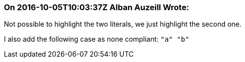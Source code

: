 === On 2016-10-05T10:03:37Z Alban Auzeill Wrote:
Not possible to highlight the two literals, we just highlight the second one.

I also add the following case as none compliant: ``++"a"  "b"++``

